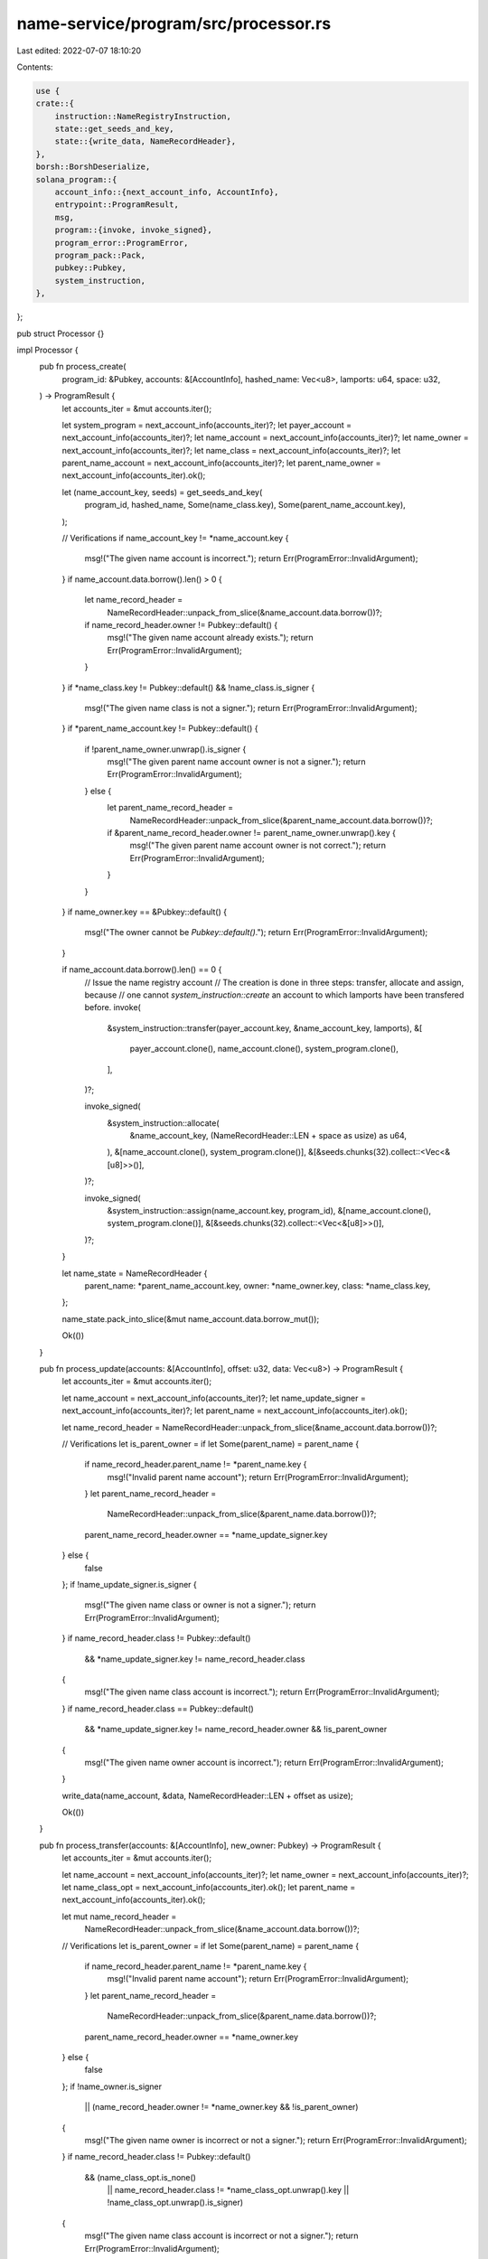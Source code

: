 name-service/program/src/processor.rs
=====================================

Last edited: 2022-07-07 18:10:20

Contents:

.. code-block:: rs

    use {
    crate::{
        instruction::NameRegistryInstruction,
        state::get_seeds_and_key,
        state::{write_data, NameRecordHeader},
    },
    borsh::BorshDeserialize,
    solana_program::{
        account_info::{next_account_info, AccountInfo},
        entrypoint::ProgramResult,
        msg,
        program::{invoke, invoke_signed},
        program_error::ProgramError,
        program_pack::Pack,
        pubkey::Pubkey,
        system_instruction,
    },
};

pub struct Processor {}

impl Processor {
    pub fn process_create(
        program_id: &Pubkey,
        accounts: &[AccountInfo],
        hashed_name: Vec<u8>,
        lamports: u64,
        space: u32,
    ) -> ProgramResult {
        let accounts_iter = &mut accounts.iter();

        let system_program = next_account_info(accounts_iter)?;
        let payer_account = next_account_info(accounts_iter)?;
        let name_account = next_account_info(accounts_iter)?;
        let name_owner = next_account_info(accounts_iter)?;
        let name_class = next_account_info(accounts_iter)?;
        let parent_name_account = next_account_info(accounts_iter)?;
        let parent_name_owner = next_account_info(accounts_iter).ok();

        let (name_account_key, seeds) = get_seeds_and_key(
            program_id,
            hashed_name,
            Some(name_class.key),
            Some(parent_name_account.key),
        );

        // Verifications
        if name_account_key != *name_account.key {
            msg!("The given name account is incorrect.");
            return Err(ProgramError::InvalidArgument);
        }
        if name_account.data.borrow().len() > 0 {
            let name_record_header =
                NameRecordHeader::unpack_from_slice(&name_account.data.borrow())?;
            if name_record_header.owner != Pubkey::default() {
                msg!("The given name account already exists.");
                return Err(ProgramError::InvalidArgument);
            }
        }
        if *name_class.key != Pubkey::default() && !name_class.is_signer {
            msg!("The given name class is not a signer.");
            return Err(ProgramError::InvalidArgument);
        }
        if *parent_name_account.key != Pubkey::default() {
            if !parent_name_owner.unwrap().is_signer {
                msg!("The given parent name account owner is not a signer.");
                return Err(ProgramError::InvalidArgument);
            } else {
                let parent_name_record_header =
                    NameRecordHeader::unpack_from_slice(&parent_name_account.data.borrow())?;
                if &parent_name_record_header.owner != parent_name_owner.unwrap().key {
                    msg!("The given parent name account owner is not correct.");
                    return Err(ProgramError::InvalidArgument);
                }
            }
        }
        if name_owner.key == &Pubkey::default() {
            msg!("The owner cannot be `Pubkey::default()`.");
            return Err(ProgramError::InvalidArgument);
        }

        if name_account.data.borrow().len() == 0 {
            // Issue the name registry account
            // The creation is done in three steps: transfer, allocate and assign, because
            // one cannot `system_instruction::create` an account to which lamports have been transfered before.
            invoke(
                &system_instruction::transfer(payer_account.key, &name_account_key, lamports),
                &[
                    payer_account.clone(),
                    name_account.clone(),
                    system_program.clone(),
                ],
            )?;

            invoke_signed(
                &system_instruction::allocate(
                    &name_account_key,
                    (NameRecordHeader::LEN + space as usize) as u64,
                ),
                &[name_account.clone(), system_program.clone()],
                &[&seeds.chunks(32).collect::<Vec<&[u8]>>()],
            )?;

            invoke_signed(
                &system_instruction::assign(name_account.key, program_id),
                &[name_account.clone(), system_program.clone()],
                &[&seeds.chunks(32).collect::<Vec<&[u8]>>()],
            )?;
        }

        let name_state = NameRecordHeader {
            parent_name: *parent_name_account.key,
            owner: *name_owner.key,
            class: *name_class.key,
        };

        name_state.pack_into_slice(&mut name_account.data.borrow_mut());

        Ok(())
    }

    pub fn process_update(accounts: &[AccountInfo], offset: u32, data: Vec<u8>) -> ProgramResult {
        let accounts_iter = &mut accounts.iter();

        let name_account = next_account_info(accounts_iter)?;
        let name_update_signer = next_account_info(accounts_iter)?;
        let parent_name = next_account_info(accounts_iter).ok();

        let name_record_header = NameRecordHeader::unpack_from_slice(&name_account.data.borrow())?;

        // Verifications
        let is_parent_owner = if let Some(parent_name) = parent_name {
            if name_record_header.parent_name != *parent_name.key {
                msg!("Invalid parent name account");
                return Err(ProgramError::InvalidArgument);
            }
            let parent_name_record_header =
                NameRecordHeader::unpack_from_slice(&parent_name.data.borrow())?;
            parent_name_record_header.owner == *name_update_signer.key
        } else {
            false
        };
        if !name_update_signer.is_signer {
            msg!("The given name class or owner is not a signer.");
            return Err(ProgramError::InvalidArgument);
        }
        if name_record_header.class != Pubkey::default()
            && *name_update_signer.key != name_record_header.class
        {
            msg!("The given name class account is incorrect.");
            return Err(ProgramError::InvalidArgument);
        }
        if name_record_header.class == Pubkey::default()
            && *name_update_signer.key != name_record_header.owner
            && !is_parent_owner
        {
            msg!("The given name owner account is incorrect.");
            return Err(ProgramError::InvalidArgument);
        }

        write_data(name_account, &data, NameRecordHeader::LEN + offset as usize);

        Ok(())
    }

    pub fn process_transfer(accounts: &[AccountInfo], new_owner: Pubkey) -> ProgramResult {
        let accounts_iter = &mut accounts.iter();

        let name_account = next_account_info(accounts_iter)?;
        let name_owner = next_account_info(accounts_iter)?;
        let name_class_opt = next_account_info(accounts_iter).ok();
        let parent_name = next_account_info(accounts_iter).ok();

        let mut name_record_header =
            NameRecordHeader::unpack_from_slice(&name_account.data.borrow())?;

        // Verifications
        let is_parent_owner = if let Some(parent_name) = parent_name {
            if name_record_header.parent_name != *parent_name.key {
                msg!("Invalid parent name account");
                return Err(ProgramError::InvalidArgument);
            }
            let parent_name_record_header =
                NameRecordHeader::unpack_from_slice(&parent_name.data.borrow())?;
            parent_name_record_header.owner == *name_owner.key
        } else {
            false
        };
        if !name_owner.is_signer
            || (name_record_header.owner != *name_owner.key && !is_parent_owner)
        {
            msg!("The given name owner is incorrect or not a signer.");
            return Err(ProgramError::InvalidArgument);
        }
        if name_record_header.class != Pubkey::default()
            && (name_class_opt.is_none()
                || name_record_header.class != *name_class_opt.unwrap().key
                || !name_class_opt.unwrap().is_signer)
        {
            msg!("The given name class account is incorrect or not a signer.");
            return Err(ProgramError::InvalidArgument);
        }

        name_record_header.owner = new_owner;
        name_record_header
            .pack_into_slice(&mut name_account.data.borrow_mut()[..NameRecordHeader::LEN]);

        Ok(())
    }

    pub fn process_delete(accounts: &[AccountInfo]) -> ProgramResult {
        let accounts_iter = &mut accounts.iter();

        let name_account = next_account_info(accounts_iter)?;
        let name_owner = next_account_info(accounts_iter)?;
        let refund_target = next_account_info(accounts_iter)?;

        let name_record_header = NameRecordHeader::unpack_from_slice(&name_account.data.borrow())?;

        // Verifications
        if !name_owner.is_signer || name_record_header.owner != *name_owner.key {
            msg!("The given name owner is incorrect or not a signer.");
            return Err(ProgramError::InvalidArgument);
        }

        // Overwrite the data with zeroes
        write_data(name_account, &vec![0; name_account.data_len()], 0);

        // Close the account by transferring the rent sol
        let source_amount: &mut u64 = &mut name_account.lamports.borrow_mut();
        let dest_amount: &mut u64 = &mut refund_target.lamports.borrow_mut();
        *dest_amount += *source_amount;
        *source_amount = 0;

        Ok(())
    }

    pub fn process_instruction(
        program_id: &Pubkey,
        accounts: &[AccountInfo],
        instruction_data: &[u8],
    ) -> ProgramResult {
        msg!("Beginning processing");
        let instruction = NameRegistryInstruction::try_from_slice(instruction_data)
            .map_err(|_| ProgramError::InvalidInstructionData)?;
        msg!("Instruction unpacked");

        match instruction {
            NameRegistryInstruction::Create {
                hashed_name,
                lamports,
                space,
            } => {
                msg!("Instruction: Create");
                Processor::process_create(program_id, accounts, hashed_name, lamports, space)?;
            }
            NameRegistryInstruction::Update { offset, data } => {
                msg!("Instruction: Update Data");
                Processor::process_update(accounts, offset, data)?;
            }
            NameRegistryInstruction::Transfer { new_owner } => {
                msg!("Instruction: Transfer Ownership");
                Processor::process_transfer(accounts, new_owner)?;
            }
            NameRegistryInstruction::Delete => {
                msg!("Instruction: Delete Name");
                Processor::process_delete(accounts)?;
            }
        }
        Ok(())
    }
}


